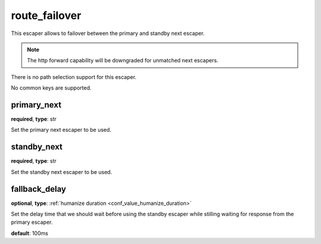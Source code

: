 .. _configuration_escaper_route_failover:

route_failover
==============

.. versionadded:: 1.7.17

This escaper allows to failover between the primary and standby next escaper.

.. note:: The http forward capability will be downgraded for unmatched next escapers.

There is no path selection support for this escaper.

No common keys are supported.

primary_next
------------

**required**, **type**: str

Set the primary next escaper to be used.

standby_next
------------

**required**, **type**: str

Set the standby next escaper to be used.

fallback_delay
--------------

**optional**, **type**: :ref:`humanize duration <conf_value_humanize_duration>`

Set the delay time that we should wait before using the standby escaper while stilling waiting for response
from the primary escaper.

**default**: 100ms
